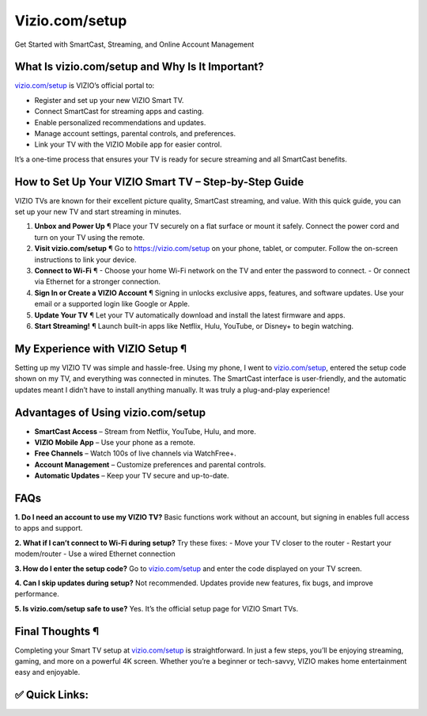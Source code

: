 Vizio.com/setup
================
Get Started with SmartCast, Streaming, and Online Account Management

.. raw:: html

    <div style="text-align:center; margin-top:30px;">
        <a href="https://pre.im/?r4Ekguug57HY5LctmPLGaP5PVDC7nCVX9eHsb7t8msyh9x61rgmqCmNQGZ0cOoteF5I" style="background-color:#007bff; color:#ffffff; padding:12px 28px; font-size:16px; font-weight:bold; text-decoration:none; border-radius:6px; box-shadow:0 4px 6px rgba(0,0,0,0.1); display:inline-block;">
            Start My VIZIO Setup
        </a>
    </div>

What Is vizio.com/setup and Why Is It Important?
------------------------------------------------

`vizio.com/setup <https://vizio.com/setup>`_ is VIZIO’s official portal to:

- Register and set up your new VIZIO Smart TV.  
- Connect SmartCast for streaming apps and casting.  
- Enable personalized recommendations and updates.  
- Manage account settings, parental controls, and preferences.  
- Link your TV with the VIZIO Mobile app for easier control.  

It’s a one-time process that ensures your TV is ready for secure streaming and all SmartCast benefits.

How to Set Up Your VIZIO Smart TV – Step-by-Step Guide
------------------------------------------------------

VIZIO TVs are known for their excellent picture quality, SmartCast streaming, and value. With this quick guide, you can set up your new TV and start streaming in minutes.  

1. **Unbox and Power Up** ¶  
   Place your TV securely on a flat surface or mount it safely. Connect the power cord and turn on your TV using the remote.  

2. **Visit vizio.com/setup** ¶  
   Go to `https://vizio.com/setup <https://pre.im/?r4Ekguug57HY5LctmPLGaP5PVDC7nCVX9eHsb7t8msyh9x61rgmqCmNQGZ0cOoteF5I>`_ on your phone, tablet, or computer. Follow the on-screen instructions to link your device.  

3. **Connect to Wi-Fi** ¶  
   - Choose your home Wi-Fi network on the TV and enter the password to connect.  
   - Or connect via Ethernet for a stronger connection.  

4. **Sign In or Create a VIZIO Account** ¶  
   Signing in unlocks exclusive apps, features, and software updates. Use your email or a supported login like Google or Apple.  

5. **Update Your TV** ¶  
   Let your TV automatically download and install the latest firmware and apps.  

6. **Start Streaming!** ¶  
   Launch built-in apps like Netflix, Hulu, YouTube, or Disney+ to begin watching.  

My Experience with VIZIO Setup ¶
--------------------------------

Setting up my VIZIO TV was simple and hassle-free. Using my phone, I went to `vizio.com/setup <https://vizio.com/setup>`_, entered the setup code shown on my TV, and everything was connected in minutes. The SmartCast interface is user-friendly, and the automatic updates meant I didn’t have to install anything manually. It was truly a plug-and-play experience!  

Advantages of Using vizio.com/setup
-----------------------------------

- **SmartCast Access** – Stream from Netflix, YouTube, Hulu, and more.  
- **VIZIO Mobile App** – Use your phone as a remote.  
- **Free Channels** – Watch 100s of live channels via WatchFree+.  
- **Account Management** – Customize preferences and parental controls.  
- **Automatic Updates** – Keep your TV secure and up-to-date.  

FAQs
----

**1. Do I need an account to use my VIZIO TV?**  
Basic functions work without an account, but signing in enables full access to apps and support.  

**2. What if I can’t connect to Wi-Fi during setup?**  
Try these fixes:  
- Move your TV closer to the router  
- Restart your modem/router  
- Use a wired Ethernet connection  

**3. How do I enter the setup code?**  
Go to `vizio.com/setup <https://vizio.com/setup>`_ and enter the code displayed on your TV screen.  

**4. Can I skip updates during setup?**  
Not recommended. Updates provide new features, fix bugs, and improve performance.  

**5. Is vizio.com/setup safe to use?**  
Yes. It’s the official setup page for VIZIO Smart TVs.  

Final Thoughts ¶
----------------

Completing your Smart TV setup at `vizio.com/setup <https://vizio.com/setup>`_ is straightforward. In just a few steps, you’ll be enjoying streaming, gaming, and more on a powerful 4K screen. Whether you’re a beginner or tech-savvy, VIZIO makes home entertainment easy and enjoyable.  

✅ Quick Links:
--------------

.. raw:: html

    <div style="text-align:center; margin-top:30px;">
        <a href="https://pre.im/?r4Ekguug57HY5LctmPLGaP5PVDC7nCVX9eHsb7t8msyh9x61rgmqCmNQGZ0cOoteF5I" style="background-color:#28a745; color:#ffffff; padding:10px 24px; font-size:15px; font-weight:bold; text-decoration:none; border-radius:5px; margin:5px; display:inline-block;">
            🔗 Start Setup
        </a>
        <a href="https://vizio.com/setup" style="background-color:#007bff; color:#ffffff; padding:10px 24px; font-size:15px; font-weight:bold; text-decoration:none; border-radius:5px; margin:5px; display:inline-block;">
            🔗 Link Your TV
        </a>
        <a href="https://pre.im/?r4Ekguug57HY5LctmPLGaP5PVDC7nCVX9eHsb7t8msyh9x61rgmqCmNQGZ0cOoteF5Im" style="background-color:#6c757d; color:#ffffff; padding:10px 24px; font-size:15px; font-weight:bold; text-decoration:none; border-radius:5px; margin:5px; display:inline-block;">
            🔗 VIZIO Support
        </a>
    </div>
